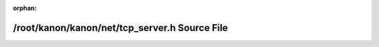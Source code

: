 .. meta::72deb7fa73dc9b8ec77084c97cce5b43f7ddceb8be11057bb9f7457151b207cab7b5754bd42e58f2f7b530ddbf7c59c383bacd10e7177aa61b42b6ed55b5206e

:orphan:

.. title:: kanon: /root/kanon/kanon/net/tcp_server.h Source File

/root/kanon/kanon/net/tcp\_server.h Source File
===============================================

.. container:: doxygen-content

   
   .. raw:: html
     :file: tcp__server_8h_source.html
